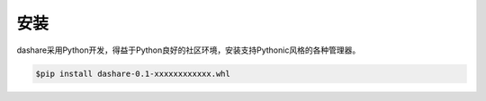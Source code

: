 ====
安装
====
dashare采用Python开发，得益于Python良好的社区环境，安装支持Pythonic风格的各种管理器。

.. code-block:: Bash
	
	$pip install dashare-0.1-xxxxxxxxxxxx.whl